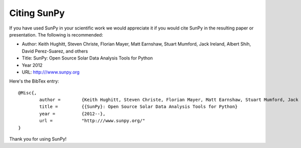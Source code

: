 ============
Citing SunPy
============

If you have used SunPy in your scientific work we would appreciate it if you would cite SunPy in the resulting paper or presentation. The following is 
recommended:

- Author: Keith Hughitt, Steven Christe, Florian Mayer, Matt Earnshaw, Stuart Mumford, Jack Ireland, Albert Shih, David Perez-Suarez, and others
- Title: SunPy: Open Source Solar Data Analysis Tools for Python
- Year 2012
- URL: `http:///www.sunpy.org <http:///www.sunpy.org>`_

Here's the BibTex entry: ::

	@Misc{,
		author = 	{Keith Hughitt, Steven Christe, Florian Mayer, Matt Earnshaw, Stuart Mumford, Jack Ireland, Albert Shih, David Perez-Suarez, and others}
		title = 	{{SunPy}: Open Source Solar Data Analysis Tools for Python}
		year = 		{2012--},
		url = 		"http:///www.sunpy.org/"
	}

Thank you for using SunPy!
